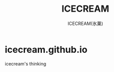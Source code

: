 #+TITLE:ICECREAM
#+AUTHOR:ICECREAM(氷菓)
#+EMAIL:creamidea(AT)gmail.com
#+DESCRIPTION:ICECREAM(氷菓)
#+KEYWORDS:
#+OPTIONS:H:4 num:t toc:t \n:nil @:t ::t |:t ^:t f:t TeX:t email:t
#+LINK_HOME: https://creamidea.github.io
#+STYLE:<link rel="stylesheet" type="text/css" href="../css/style.css">
#+INFOJS_OPT: view: showall toc: nil

* icecream.github.io

  icecream's thinking
